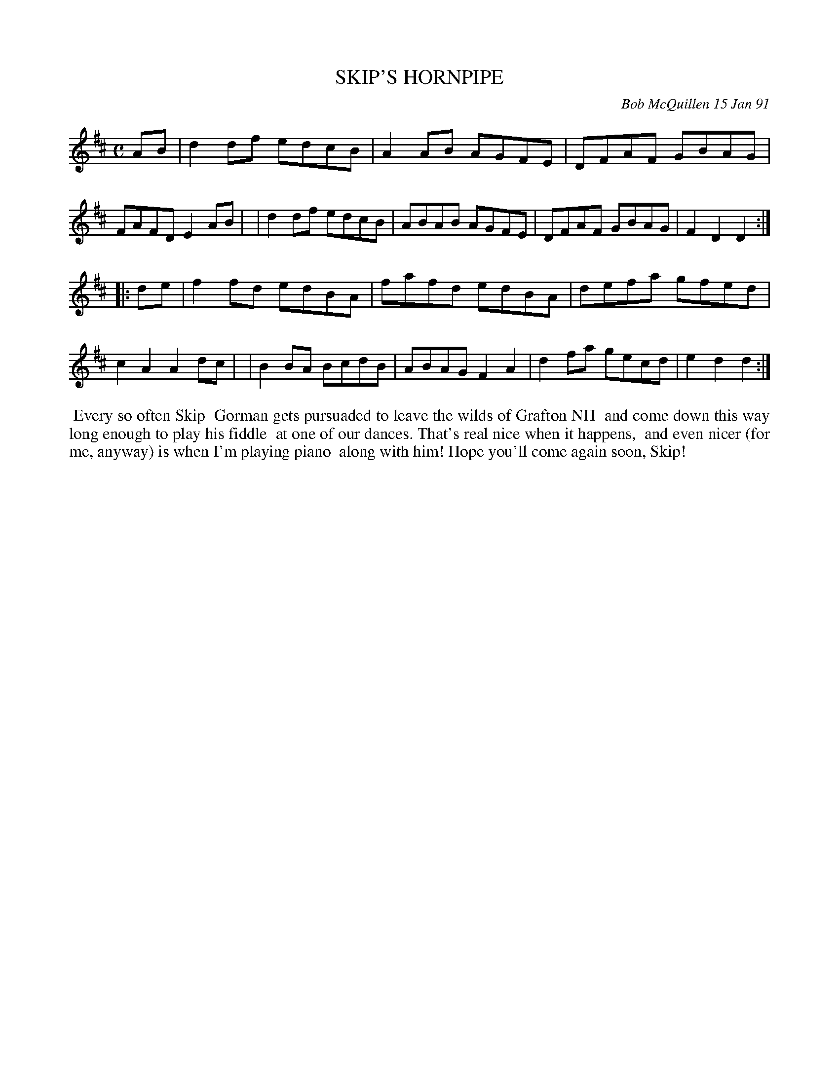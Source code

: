 X: 08103
T: SKIP'S HORNPIPE
C: Bob McQuillen 15 Jan 91
B: Bob's Note Book 8 #103
%R: hornpipe, reel
Z: 2021 John Chambers <jc:trillian.mit.edu>
M: C
L: 1/8
K: D
AB \
| d2df edcB | A2AB AGFE | DFAF GBAG | FAFD E2AB |\
| d2df edcB | ABAB AGFE | DFAF GBAG | F2D2 D2 :|
|: de \
| f2fd edBA | fafd edBA | defa gfed | c2A2 A2dc |\
| B2BA BcdB | ABAG F2A2 | d2fa gecd | e2d2 d2 :|
%%begintext align
%% Every so often Skip
%% Gorman gets pursuaded to leave the wilds of Grafton NH
%% and come down this way long enough to play his fiddle
%% at one of our dances. That's real nice when it happens,
%% and even nicer (for me, anyway) is when I'm playing piano
%% along with him! Hope you'll come again soon, Skip!
%%endtext

